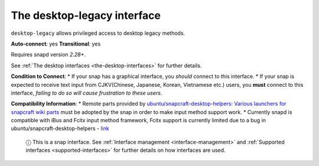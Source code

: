 .. 7782.md

.. _the-desktop-legacy-interface:

The desktop-legacy interface
============================

``desktop-legacy`` allows privileged access to desktop legacy methods.

**Auto-connect**: yes **Transitional**: yes

Requires snapd version *2.28+*.

See :ref:`The desktop interfaces <the-desktop-interfaces>` for further details.

**Condition to Connect**: \* If your snap has a graphical interface, you *should* connect to this interface. \* If your snap is expected to receive text input from CJKV(Chinese, Japanese, Korean, Vietnamese etc.) users, you **must** connect to this interface, *failing to do so will cause frustration to these users*.

**Compatibility Information**: \* Remote parts provided by `ubuntu/snapcraft-desktop-helpers: Various launchers for snapcraft wiki parts <https://github.com/ubuntu/snapcraft-desktop-helpers>`__ must be adopted by the snap in order to make input method support work. \* Currently snapd is compatible with iBus and Fcitx input method framework, Fcitx support is currently limited due to a bug in ubuntu/snapcraft-desktop-helpers - `link <https://github.com/ubuntu/snapcraft-desktop-helpers/pull/156>`__

   ⓘ This is a snap interface. See :ref:`Interface management <interface-management>` and :ref:`Supported interfaces <supported-interfaces>` for further details on how interfaces are used.
